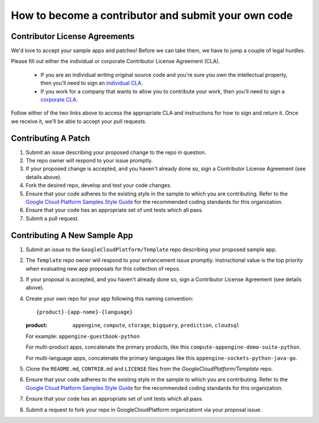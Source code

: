 How to become a contributor and submit your own code
====================================================

Contributor License Agreements
------------------------------

We'd love to accept your sample apps and patches! Before we can take them, we
have to jump a couple of legal hurdles.

Please fill out either the individual or corporate Contributor License Agreement
(CLA).

  * If you are an individual writing original source code and you're sure you
    own the intellectual property, then you'll need to sign an `individual CLA
    <https://developers.google.com/open-source/cla/individual>`_.
  * If you work for a company that wants to allow you to contribute your work,
    then you'll need to sign a `corporate CLA
    <https://developers.google.com/open-source/cla/corporate>`_.

Follow either of the two links above to access the appropriate CLA and
instructions for how to sign and return it. Once we receive it, we'll be able to
accept your pull requests.

Contributing A Patch
--------------------

#. Submit an issue describing your proposed change to the repo in question.
#. The repo owner will respond to your issue promptly.
#. If your proposed change is accepted, and you haven't already done so, sign a
   Contributor License Agreement (see details above).
#. Fork the desired repo, develop and test your code changes.
#. Ensure that your code adheres to the existing style in the sample to which
   you are contributing. Refer to the `Google Cloud Platform Samples Style
   Guide`_ for the recommended coding standards for this organization.
#. Ensure that your code has an appropriate set of unit tests which all pass.
#. Submit a pull request.

Contributing A New Sample App
-----------------------------

#. Submit an issue to the ``GoogleCloudPlatform/Template`` repo describing your
   proposed sample app.
#. The ``Template`` repo owner will respond to your enhancement issue promptly.
   Instructional value is the top priority when evaluating new app proposals for
   this collection of repos.
#. If your proposal is accepted, and you haven't already done so, sign a
   Contributor License Agreement (see details above).
#. Create your own repo for your app following this naming convention::

     {product}-{app-name}-{language}

   :product: ``appengine``, ``compute``, ``storage``, ``bigquery``,
             ``prediction``, ``cloudsql``

   For example: ``appengine-guestbook-python``

   For multi-product apps, concatenate the primary products, like this
   ``compute-appengine-demo-suite-python``.

   For multi-language apps, concatenate the primary languages like this
   ``appengine-sockets-python-java-go``.

#. Clone the ``README.md``, ``CONTRIB.md`` and ``LICENSE`` files from the
   `GoogleCloudPlatform/Template` repo.
#. Ensure that your code adheres to the existing style in the sample to which
   you are contributing. Refer to the `Google Cloud Platform Samples Style
   Guide`_ for the recommended coding standards for this organization.
#. Ensure that your code has an appropriate set of unit tests which all pass.
#. Submit a request to fork your repo in GoogleCloudPlatform organizationt via
   your proposal issue.

.. _Google Cloud Platform Samples Style Guide: https://github.com/GoogleCloudPlatform/Template/wiki/style.html
